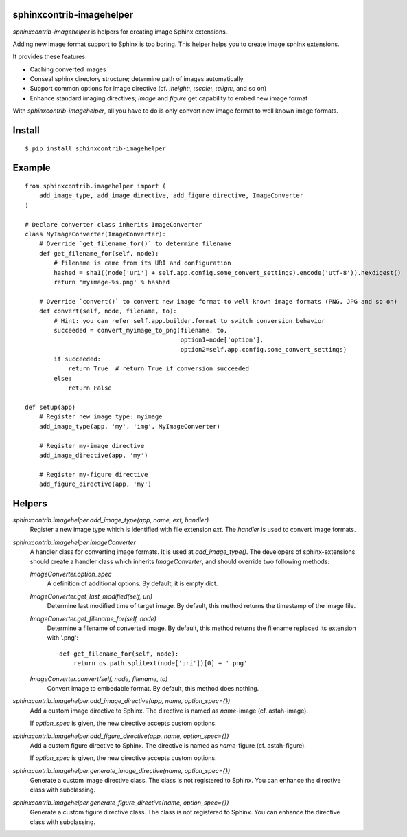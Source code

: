 sphinxcontrib-imagehelper
==========================

.. image:: https://travis-ci.org/tk0miya/sphinxcontrib-imagehelper.svg?branch=master
   :target: https://travis-ci.org/tk0miya/sphinxcontrib-imagehelper

.. image:: https://coveralls.io/repos/tk0miya/sphinxcontrib-imagehelper/badge.png?branch=master
   :target: https://coveralls.io/r/tk0miya/sphinxcontrib-imagehelper?branch=master

.. image:: https://codeclimate.com/github/tk0miya/sphinxcontrib-imagehelper/badges/gpa.svg
   :target: https://codeclimate.com/github/tk0miya/sphinxcontrib-imagehelper

`sphinxcontrib-imagehelper` is helpers for creating image Sphinx extensions.

Adding new image format support to Sphinx is too boring.
This helper helps you to create image sphinx extensions.

It provides these features:

* Caching converted images
* Conseal sphinx directory structure; determine path of images automatically
* Support common options for image directive (cf. `:height:`, `:scale:`, `:align:`, and so on)
* Enhance standard imaging directives; `image` and `figure` get capability to embed new image format

With `sphinxcontrib-imagehelper`, all you have to do is only convert new image format to
well known image formats.

Install
=======

::

   $ pip install sphinxcontrib-imagehelper

Example
=======

::

    from sphinxcontrib.imagehelper import (
        add_image_type, add_image_directive, add_figure_directive, ImageConverter
    )

    # Declare converter class inherits ImageConverter
    class MyImageConverter(ImageConverter):
        # Override `get_filename_for()` to determine filename
        def get_filename_for(self, node):
            # filename is came from its URI and configuration
            hashed = sha1((node['uri'] + self.app.config.some_convert_settings).encode('utf-8')).hexdigest()
            return 'myimage-%s.png' % hashed

        # Override `convert()` to convert new image format to well known image formats (PNG, JPG and so on)
        def convert(self, node, filename, to):
            # Hint: you can refer self.app.builder.format to switch conversion behavior
            succeeded = convert_myimage_to_png(filename, to,
                                               option1=node['option'],
                                               option2=self.app.config.some_convert_settings)
            if succeeded:
                return True  # return True if conversion succeeded
            else:
                return False

    def setup(app)
        # Register new image type: myimage
        add_image_type(app, 'my', 'img', MyImageConverter)

        # Register my-image directive
        add_image_directive(app, 'my')

        # Register my-figure directive
        add_figure_directive(app, 'my')

Helpers
=======

`sphinxcontrib.imagehelper.add_image_type(app, name, ext, handler)`
    Register a new image type which is identified with file extension `ext`.
    The `handler` is used to convert image formats.

`sphinxcontrib.imagehelper.ImageConverter`
    A handler class for converting image formats. It is used at `add_image_type()`.
    The developers of sphinx-extensions should create a handler class which inherits `ImageConverter`,
    and should override two following methods:

    `ImageConverter.option_spec`
        A definition of additional options.
        By default, it is empty dict.

    `ImageConverter.get_last_modified(self, uri)`
        Determine last modified time of target image.
        By default, this method returns the timestamp of the image file.

    `ImageConverter.get_filename_for(self, node)`
        Determine a filename of converted image.
        By default, this method returns the filename replaced its extension with '.png'::

            def get_filename_for(self, node):
                return os.path.splitext(node['uri'])[0] + '.png'

    `ImageConverter.convert(self, node, filename, to)`
        Convert image to embedable format.
        By default, this method does nothing.

`sphinxcontrib.imagehelper.add_image_directive(app, name, option_spec={})`
    Add a custom image directive to Sphinx.
    The directive is named as `name`-image (cf. astah-image).

    If `option_spec` is given, the new directive accepts custom options.

`sphinxcontrib.imagehelper.add_figure_directive(app, name, option_spec={})`
    Add a custom figure directive to Sphinx.
    The directive is named as `name`-figure (cf. astah-figure).

    If `option_spec` is given, the new directive accepts custom options.

`sphinxcontrib.imagehelper.generate_image_directive(name, option_spec={})`
    Generate a custom image directive class. The class is not registered to Sphinx.
    You can enhance the directive class with subclassing.

`sphinxcontrib.imagehelper.generate_figure_directive(name, option_spec={})`
    Generate a custom figure directive class. The class is not registered to Sphinx.
    You can enhance the directive class with subclassing.
